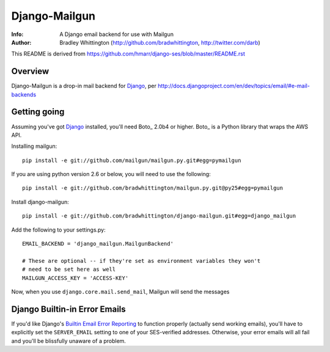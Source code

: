==========
Django-Mailgun
==========
:Info: A Django email backend for use with Mailgun
:Author: Bradley Whittington (http://github.com/bradwhittington, http://twitter.com/darb)

This README is derived from https://github.com/hmarr/django-ses/blob/master/README.rst

Overview
=================
Django-Mailgun is a drop-in mail backend for Django_, 
per http://docs.djangoproject.com/en/dev/topics/email/#e-mail-backends

Getting going
=============
Assuming you've got Django_ installed, you'll need Boto_ 2.0b4 or higher. Boto_
is a Python library that wraps the AWS API.

Installing mailgun::

    pip install -e git://github.com/mailgun/mailgun.py.git#egg=pymailgun

If you are using python version 2.6 or below, you will need to use the following::
    
    pip install -e git://github.com/bradwhittington/mailgun.py.git@py25#egg=pymailgun

Install django-mailgun::

    pip install -e git://github.com/bradwhittington/django-mailgun.git#egg=django_mailgun 

Add the following to your settings.py::

    EMAIL_BACKEND = 'django_mailgun.MailgunBackend'

    # These are optional -- if they're set as environment variables they won't
    # need to be set here as well
    MAILGUN_ACCESS_KEY = 'ACCESS-KEY'

Now, when you use ``django.core.mail.send_mail``, Mailgun will send the messages

Django Builtin-in Error Emails
==============================

If you'd like Django's `Builtin Email Error Reporting`_ to function properly
(actually send working emails), you'll have to explicitly set the
``SERVER_EMAIL`` setting to one of your SES-verified addresses. Otherwise, your
error emails will all fail and you'll be blissfully unaware of a problem.


.. _Builtin Email Error Reporting: http://docs.djangoproject.com/en/1.2/howto/error-reporting/
.. _Django: http://djangoproject.com
.. _Mailgun: http://mailgun.net
